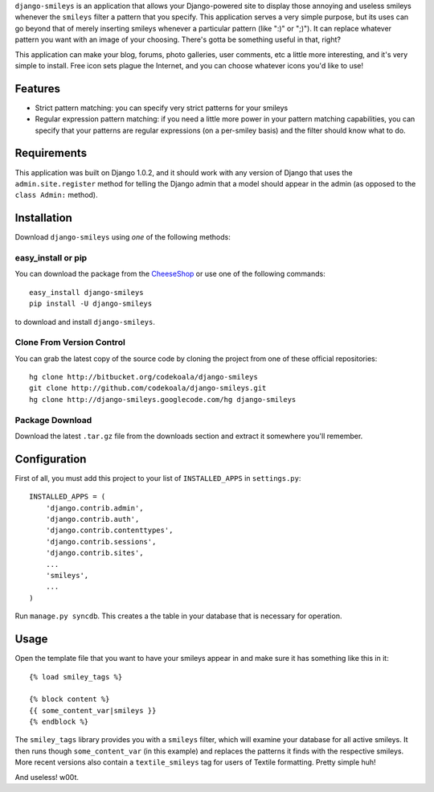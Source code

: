 ``django-smileys`` is an application that allows your Django-powered site to
display those annoying and useless smileys whenever the ``smileys`` filter a
pattern that you specify.  This application serves a very simple purpose, but
its uses can go beyond that of merely inserting smileys whenever a particular
pattern (like ":)" or ";)").  It can replace whatever pattern you want with an
image of your choosing.  There's gotta be something useful in that, right?

This application can make your blog, forums, photo galleries, user comments,
etc a little more interesting, and it's very simple to install.  Free icon sets
plague the Internet, and you can choose whatever icons you'd like to use!

Features
========

* Strict pattern matching: you can specify very strict patterns for your
  smileys
* Regular expression pattern matching: if you need a little more power in your
  pattern matching capabilities, you can specify that your patterns are regular
  expressions (on a per-smiley basis) and the filter should know what to do.

Requirements
============

This application was built on Django 1.0.2, and it should work with any version
of Django that uses the ``admin.site.register`` method for telling the Django
admin that a model should appear in the admin (as opposed to the ``class
Admin:`` method).

Installation
============

Download ``django-smileys`` using *one* of the following methods:

easy_install or pip
-------------------

You can download the package from the `CheeseShop
<http://pypi.python.org/pypi/django-smileys/>`_ or use one of the following
commands::

    easy_install django-smileys
    pip install -U django-smileys

to download and install ``django-smileys``.

Clone From Version Control
--------------------------

You can grab the latest copy of the source code by cloning the project from one
of these official repositories::

    hg clone http://bitbucket.org/codekoala/django-smileys
    git clone http://github.com/codekoala/django-smileys.git
    hg clone http://django-smileys.googlecode.com/hg django-smileys

Package Download
----------------

Download the latest ``.tar.gz`` file from the downloads section and extract it
somewhere you'll remember.

Configuration
=============

First of all, you must add this project to your list of ``INSTALLED_APPS`` in
``settings.py``::

    INSTALLED_APPS = (
        'django.contrib.admin',
        'django.contrib.auth',
        'django.contrib.contenttypes',
        'django.contrib.sessions',
        'django.contrib.sites',
        ...
        'smileys',
        ...
    )

Run ``manage.py syncdb``.  This creates a the table in your database that is
necessary for operation.

Usage
=====

Open the template file that you want to have your smileys appear in and make
sure it has something like this in it::

    {% load smiley_tags %}

    {% block content %}
    {{ some_content_var|smileys }}
    {% endblock %}

The ``smiley_tags`` library provides you with a ``smileys`` filter, which will
examine your database for all active smileys.  It then runs though
``some_content_var`` (in this example) and replaces the patterns it finds with
the respective smileys.  More recent versions also contain a
``textile_smileys`` tag for users of Textile formatting.  Pretty simple huh!

And useless! w00t.
